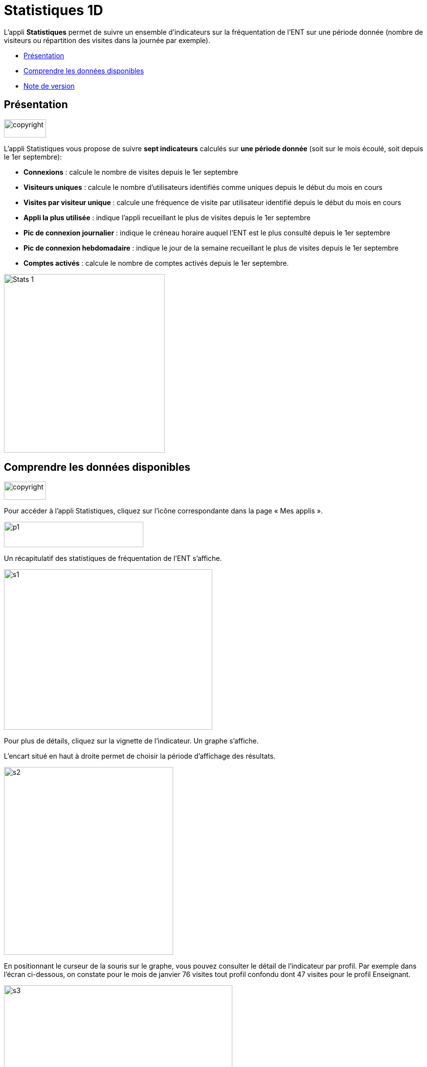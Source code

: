 [[statistiques-1d]]
= Statistiques 1D

L’appli *Statistiques* permet de suivre un ensemble d’indicateurs sur la
fréquentation de l'ENT sur une période donnée (nombre de visiteurs ou
répartition des visites dans la journée par exemple).

* link:index.html?iframe=true#presentation[Présentation]
* link:index.html?iframe=true#cas-d-usage-1[Comprendre les données
disponibles]
* link:index.html?iframe=true#notes-de-versions[Note de version]

[[presentation]]
== Présentation

image:../../wp-content/uploads/2015/03/copyright.jpg[copyright,width=86,height=37]

L’appli Statistiques vous propose de suivre *sept indicateurs* calculés
sur *une période donnée* (soit sur le mois écoulé, soit depuis le 1er
septembre):

• *Connexions* : calcule le nombre de visites depuis le 1er septembre +
• *Visiteurs uniques* : calcule le nombre d’utilisateurs identifiés
comme uniques depuis le début du mois en cours +
• *Visites par visiteur unique* : calcule une fréquence de visite par
utilisateur identifié depuis le début du mois en cours +
• *Appli la plus utilisée* : indique l’appli recueillant le plus de
visites depuis le 1er septembre +
• *Pic de connexion journalier* : indique le créneau horaire auquel
l'ENT est le plus consulté depuis le 1er septembre +
• *Pic de connexion hebdomadaire* : indique le jour de la semaine
recueillant le plus de visites depuis le 1er septembre +
• *Comptes activés* : calcule le nombre de comptes activés depuis le 1er
septembre.

image:../../wp-content/uploads/2015/04/Stats-1.jpg[Stats
1,width=329,height=365]

[[cas-d-usage-1]]
== Comprendre les données disponibles

image:../../wp-content/uploads/2015/03/copyright.jpg[copyright,width=86,height=37]

Pour accéder à l’appli Statistiques, cliquez sur l’icône correspondante
dans la page « Mes applis ».

image:../../wp-content/uploads/2015/06/p14.png[p1,width=285,height=52]

Un récapitulatif des statistiques de fréquentation de l’ENT s’affiche.

image:../../wp-content/uploads/2015/06/s14.png[s1,width=426,height=328]

Pour plus de détails, cliquez sur la vignette de l’indicateur. Un graphe
s’affiche.

L’encart situé en haut à droite permet de choisir la période d’affichage
des résultats.

image:../../wp-content/uploads/2015/06/s21.png[s2,width=346,height=384]

En positionnant le curseur de la souris sur le graphe, vous pouvez
consulter le détail de l’indicateur par profil. Par exemple dans l’écran
ci-dessous, on constate pour le mois de janvier 76 visites tout profil
confondu dont 47 visites pour le profil Enseignant.

image:../../wp-content/uploads/2015/06/s31.png[s3,width=467,height=313]

[[notes-de-versions]]
[[note-de-version]]
== Note de version

image:../../wp-content/uploads/2015/03/copyright.jpg[copyright,width=86,height=37]

A chaque nouvelle version de l'application, les nouveautés seront
présentées dans cette section.
